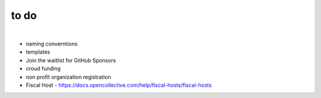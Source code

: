 to do
=====

|

- naming converntions 
- templates
- Join the waitlist for GitHub Sponsors
- croud funding
- non profit organization registration
- Fiscal Host
  - https://docs.opencollective.com/help/fiscal-hosts/fiscal-hosts
